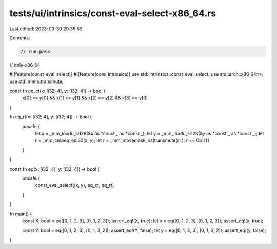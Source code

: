 tests/ui/intrinsics/const-eval-select-x86_64.rs
===============================================

Last edited: 2023-03-30 20:35:59

Contents:

.. code-block:: rs

    // run-pass
// only-x86_64

#![feature(const_eval_select)]
#![feature(core_intrinsics)]
use std::intrinsics::const_eval_select;
use std::arch::x86_64::*;
use std::mem::transmute;

const fn eq_ct(x: [i32; 4], y: [i32; 4]) -> bool {
    x[0] == y[0] && x[1] == y[1] && x[2] == y[2] && x[3] == y[3]
}

fn eq_rt(x: [i32; 4], y: [i32; 4]) -> bool {
    unsafe {
        let x = _mm_loadu_si128(&x as *const _ as *const _);
        let y = _mm_loadu_si128(&y as *const _ as *const _);
        let r = _mm_cmpeq_epi32(x, y);
        let r = _mm_movemask_ps(transmute(r) );
        r == 0b1111
    }
}

const fn eq(x: [i32; 4], y: [i32; 4]) -> bool {
    unsafe {
        const_eval_select((x, y), eq_ct, eq_rt)
    }
}

fn main() {
    const X: bool = eq([0, 1, 2, 3], [0, 1, 2, 3]);
    assert_eq!(X, true);
    let x = eq([0, 1, 2, 3], [0, 1, 2, 3]);
    assert_eq!(x, true);

    const Y: bool = eq([0, 1, 2, 3], [0, 1, 3, 2]);
    assert_eq!(Y, false);
    let y = eq([0, 1, 2, 3], [0, 1, 3, 2]);
    assert_eq!(y, false);
}


